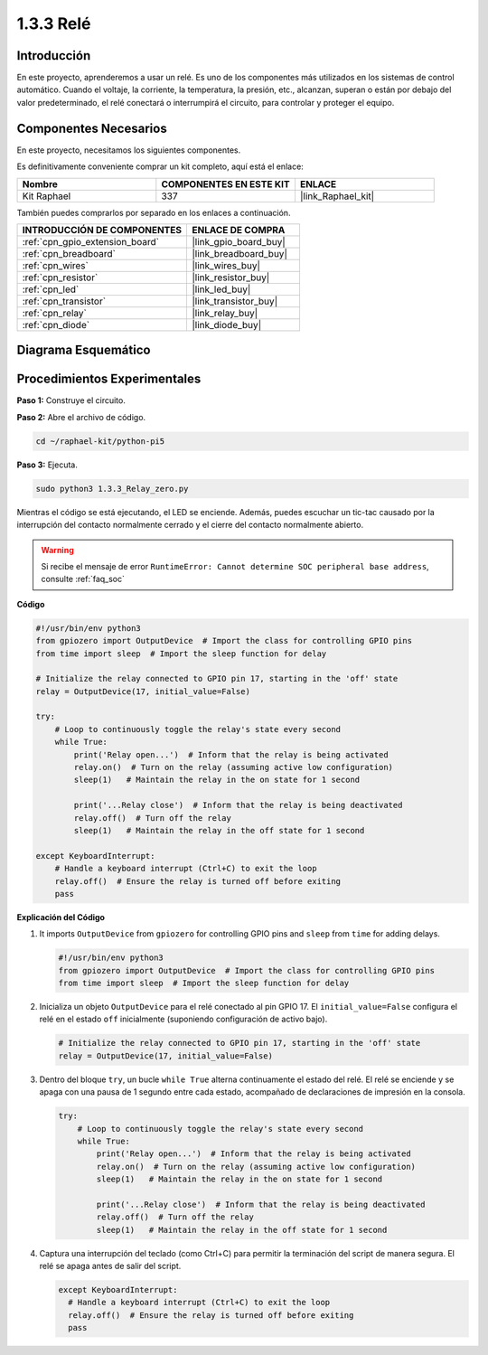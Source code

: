 .. nota::

    ¡Hola! Bienvenido a la Comunidad de Entusiastas de SunFounder Raspberry Pi & Arduino & ESP32 en Facebook. Sumérgete más en Raspberry Pi, Arduino y ESP32 con otros entusiastas.

    **¿Por qué unirse?**

    - **Soporte Experto**: Resuelve problemas post-venta y desafíos técnicos con la ayuda de nuestra comunidad y equipo.
    - **Aprende y Comparte**: Intercambia consejos y tutoriales para mejorar tus habilidades.
    - **Avances Exclusivos**: Obtén acceso anticipado a anuncios de nuevos productos y adelantos.
    - **Descuentos Especiales**: Disfruta de descuentos exclusivos en nuestros productos más recientes.
    - **Promociones y Sorteos Festivos**: Participa en sorteos y promociones de temporada.

    👉 ¿Listo para explorar y crear con nosotros? Haz clic en [|link_sf_facebook|] y únete hoy.

.. _1.3.3_py_pi5:

1.3.3 Relé
=============

Introducción
-----------------

En este proyecto, aprenderemos a usar un relé. Es uno de los componentes más 
utilizados en los sistemas de control automático. Cuando el voltaje, la corriente, 
la temperatura, la presión, etc., alcanzan, superan o están por debajo del valor 
predeterminado, el relé conectará o interrumpirá el circuito, para controlar y proteger el equipo.

Componentes Necesarios
-------------------------

En este proyecto, necesitamos los siguientes componentes. 

.. image:: ../python_pi5/img/1.3.3_relay_list.png

Es definitivamente conveniente comprar un kit completo, aquí está el enlace:

.. list-table::
    :widths: 20 20 20
    :header-rows: 1

    *   - Nombre
        - COMPONENTES EN ESTE KIT
        - ENLACE
    *   - Kit Raphael
        - 337
        - |link_Raphael_kit|

También puedes comprarlos por separado en los enlaces a continuación.

.. list-table::
    :widths: 30 20
    :header-rows: 1

    *   - INTRODUCCIÓN DE COMPONENTES
        - ENLACE DE COMPRA

    *   - :ref:`cpn_gpio_extension_board`
        - |link_gpio_board_buy|
    *   - :ref:`cpn_breadboard`
        - |link_breadboard_buy|
    *   - :ref:`cpn_wires`
        - |link_wires_buy|
    *   - :ref:`cpn_resistor`
        - |link_resistor_buy|
    *   - :ref:`cpn_led`
        - |link_led_buy|
    *   - :ref:`cpn_transistor`
        - |link_transistor_buy|
    *   - :ref:`cpn_relay`
        - |link_relay_buy|
    *   - :ref:`cpn_diode`
        - |link_diode_buy|

Diagrama Esquemático
------------------------

.. image:: ../python_pi5/img/1.3.3_relay_schematic.png


Procedimientos Experimentales
--------------------------------

**Paso 1:** Construye el circuito.

.. image:: ../python_pi5/img/1.3.3_relay_circuit.png

**Paso 2:** Abre el archivo de código.

.. raw:: html

   <run></run>

.. code-block::

    cd ~/raphael-kit/python-pi5

**Paso 3:** Ejecuta.

.. raw:: html

   <run></run>

.. code-block::

    sudo python3 1.3.3_Relay_zero.py

Mientras el código se está ejecutando, el LED se enciende. Además, 
puedes escuchar un tic-tac causado por la interrupción del contacto 
normalmente cerrado y el cierre del contacto normalmente abierto.

.. warning::

    Si recibe el mensaje de error ``RuntimeError: Cannot determine SOC peripheral base address``, consulte :ref:`faq_soc`

**Código**

.. nota::

    Puedes **Modificar/Restablecer/Copiar/Ejecutar/Detener** el código a continuación. Pero antes de eso, necesitas ir a la ruta del código fuente como ``raphael-kit/python-pi5``. Después de modificar el código, puedes ejecutarlo directamente para ver el efecto.


.. raw:: html

    <run></run>

.. code-block:: python

   #!/usr/bin/env python3
   from gpiozero import OutputDevice  # Import the class for controlling GPIO pins
   from time import sleep  # Import the sleep function for delay

   # Initialize the relay connected to GPIO pin 17, starting in the 'off' state
   relay = OutputDevice(17, initial_value=False)

   try:
       # Loop to continuously toggle the relay's state every second
       while True:
           print('Relay open...')  # Inform that the relay is being activated
           relay.on()  # Turn on the relay (assuming active low configuration)
           sleep(1)   # Maintain the relay in the on state for 1 second

           print('...Relay close')  # Inform that the relay is being deactivated
           relay.off()  # Turn off the relay
           sleep(1)   # Maintain the relay in the off state for 1 second

   except KeyboardInterrupt:
       # Handle a keyboard interrupt (Ctrl+C) to exit the loop
       relay.off()  # Ensure the relay is turned off before exiting
       pass


**Explicación del Código**

#. It imports ``OutputDevice`` from ``gpiozero`` for controlling GPIO pins and ``sleep`` from ``time`` for adding delays.

   .. code-block:: python

       #!/usr/bin/env python3
       from gpiozero import OutputDevice  # Import the class for controlling GPIO pins
       from time import sleep  # Import the sleep function for delay

#. Inicializa un objeto ``OutputDevice`` para el relé conectado al pin GPIO 17. El ``initial_value=False`` configura el relé en el estado ``off`` inicialmente (suponiendo configuración de activo bajo).

   .. code-block:: python

       # Initialize the relay connected to GPIO pin 17, starting in the 'off' state
       relay = OutputDevice(17, initial_value=False)

#. Dentro del bloque ``try``, un bucle ``while True`` alterna continuamente el estado del relé. El relé se enciende y se apaga con una pausa de 1 segundo entre cada estado, acompañado de declaraciones de impresión en la consola.

   .. code-block:: python

       try:
           # Loop to continuously toggle the relay's state every second
           while True:
               print('Relay open...')  # Inform that the relay is being activated
               relay.on()  # Turn on the relay (assuming active low configuration)
               sleep(1)   # Maintain the relay in the on state for 1 second

               print('...Relay close')  # Inform that the relay is being deactivated
               relay.off()  # Turn off the relay
               sleep(1)   # Maintain the relay in the off state for 1 second

#. Captura una interrupción del teclado (como Ctrl+C) para permitir la terminación del script de manera segura. El relé se apaga antes de salir del script.

   .. code-block:: python
      
      except KeyboardInterrupt:
        # Handle a keyboard interrupt (Ctrl+C) to exit the loop
        relay.off()  # Ensure the relay is turned off before exiting
        pass

